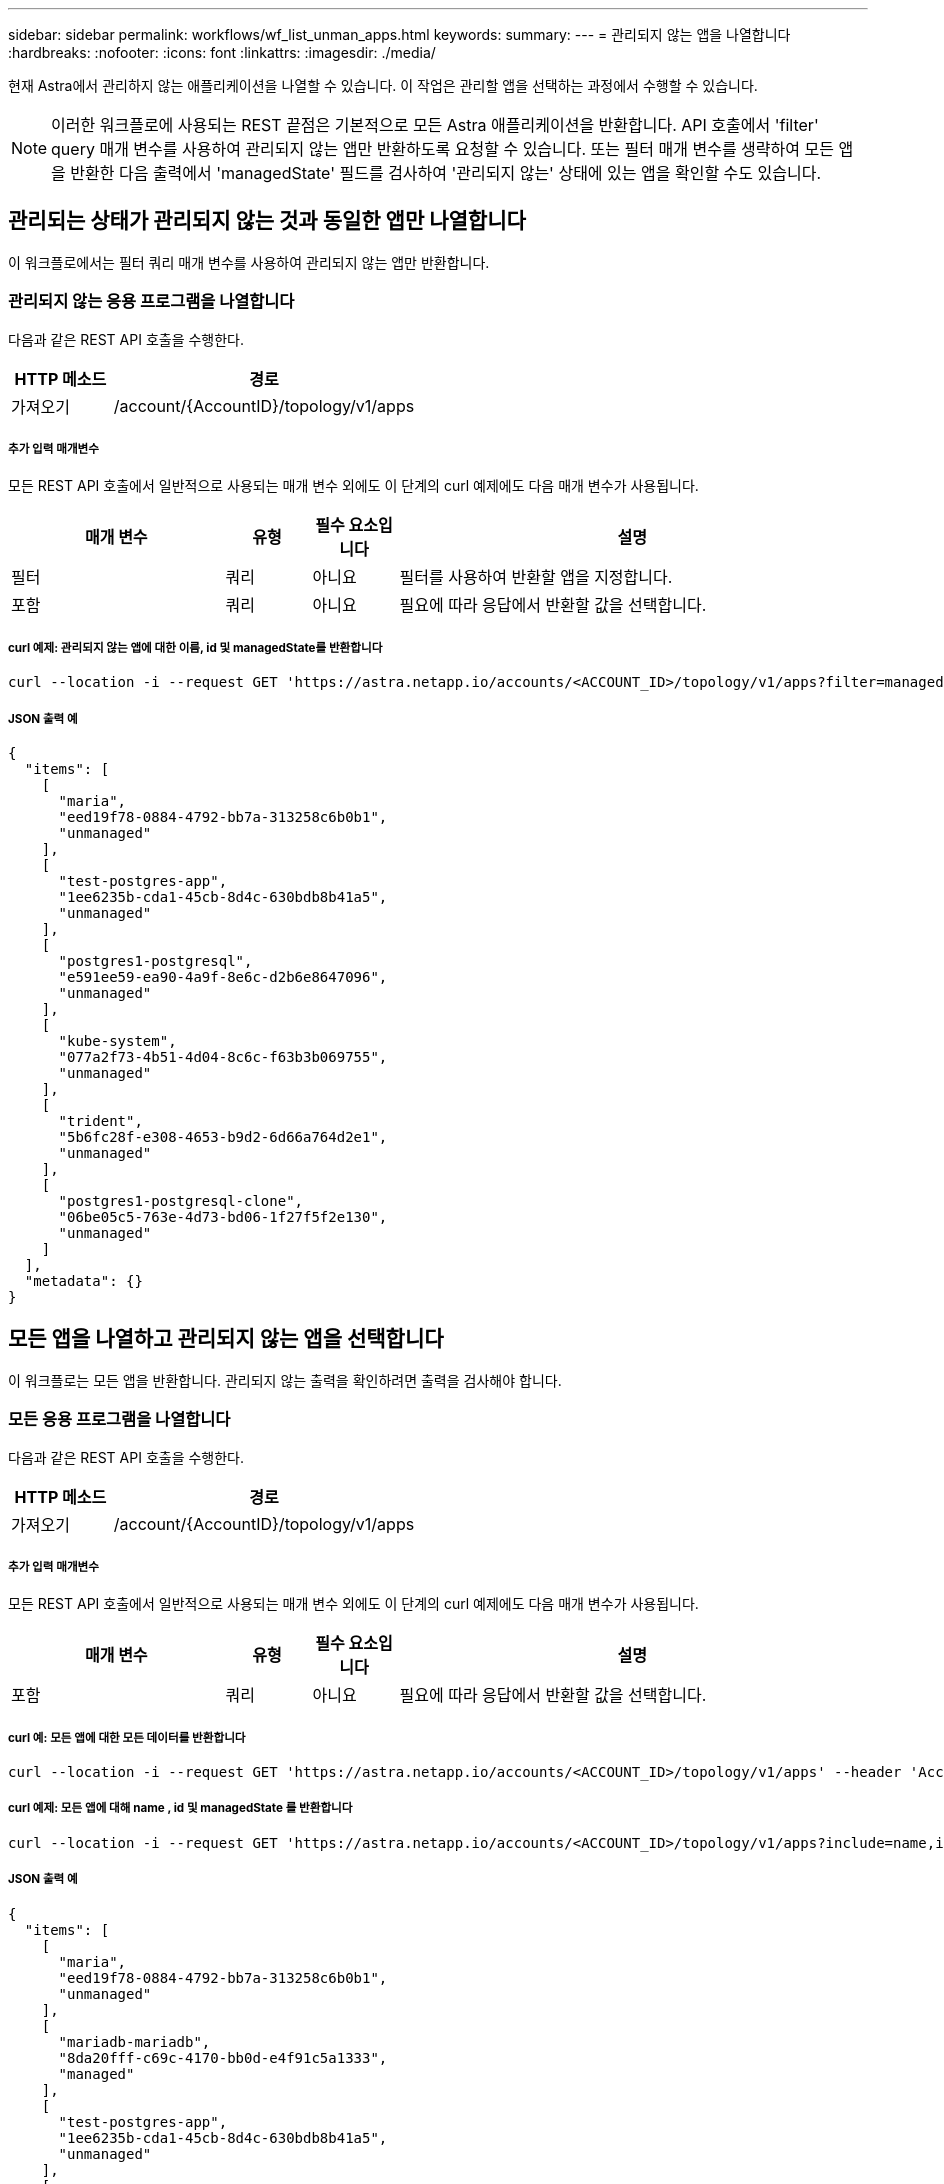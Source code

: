 ---
sidebar: sidebar 
permalink: workflows/wf_list_unman_apps.html 
keywords:  
summary:  
---
= 관리되지 않는 앱을 나열합니다
:hardbreaks:
:nofooter: 
:icons: font
:linkattrs: 
:imagesdir: ./media/


[role="lead"]
현재 Astra에서 관리하지 않는 애플리케이션을 나열할 수 있습니다. 이 작업은 관리할 앱을 선택하는 과정에서 수행할 수 있습니다.


NOTE: 이러한 워크플로에 사용되는 REST 끝점은 기본적으로 모든 Astra 애플리케이션을 반환합니다. API 호출에서 'filter' query 매개 변수를 사용하여 관리되지 않는 앱만 반환하도록 요청할 수 있습니다. 또는 필터 매개 변수를 생략하여 모든 앱을 반환한 다음 출력에서 'managedState' 필드를 검사하여 '관리되지 않는' 상태에 있는 앱을 확인할 수도 있습니다.



== 관리되는 상태가 관리되지 않는 것과 동일한 앱만 나열합니다

이 워크플로에서는 필터 쿼리 매개 변수를 사용하여 관리되지 않는 앱만 반환합니다.



=== 관리되지 않는 응용 프로그램을 나열합니다

다음과 같은 REST API 호출을 수행한다.

[cols="25,75"]
|===
| HTTP 메소드 | 경로 


| 가져오기 | /account/{AccountID}/topology/v1/apps 
|===


===== 추가 입력 매개변수

모든 REST API 호출에서 일반적으로 사용되는 매개 변수 외에도 이 단계의 curl 예제에도 다음 매개 변수가 사용됩니다.

[cols="25,10,10,55"]
|===
| 매개 변수 | 유형 | 필수 요소입니다 | 설명 


| 필터 | 쿼리 | 아니요 | 필터를 사용하여 반환할 앱을 지정합니다. 


| 포함 | 쿼리 | 아니요 | 필요에 따라 응답에서 반환할 값을 선택합니다. 
|===


===== curl 예제: 관리되지 않는 앱에 대한 이름, id 및 managedState를 반환합니다

[source, curl]
----
curl --location -i --request GET 'https://astra.netapp.io/accounts/<ACCOUNT_ID>/topology/v1/apps?filter=managedState%20eq%20'unmanaged'&include=name,id,managedState' --header 'Accept: */*' --header 'Authorization: Bearer <API_TOKEN>'
----


===== JSON 출력 예

[source, json]
----
{
  "items": [
    [
      "maria",
      "eed19f78-0884-4792-bb7a-313258c6b0b1",
      "unmanaged"
    ],
    [
      "test-postgres-app",
      "1ee6235b-cda1-45cb-8d4c-630bdb8b41a5",
      "unmanaged"
    ],
    [
      "postgres1-postgresql",
      "e591ee59-ea90-4a9f-8e6c-d2b6e8647096",
      "unmanaged"
    ],
    [
      "kube-system",
      "077a2f73-4b51-4d04-8c6c-f63b3b069755",
      "unmanaged"
    ],
    [
      "trident",
      "5b6fc28f-e308-4653-b9d2-6d66a764d2e1",
      "unmanaged"
    ],
    [
      "postgres1-postgresql-clone",
      "06be05c5-763e-4d73-bd06-1f27f5f2e130",
      "unmanaged"
    ]
  ],
  "metadata": {}
}
----


== 모든 앱을 나열하고 관리되지 않는 앱을 선택합니다

이 워크플로는 모든 앱을 반환합니다. 관리되지 않는 출력을 확인하려면 출력을 검사해야 합니다.



=== 모든 응용 프로그램을 나열합니다

다음과 같은 REST API 호출을 수행한다.

[cols="25,75"]
|===
| HTTP 메소드 | 경로 


| 가져오기 | /account/{AccountID}/topology/v1/apps 
|===


===== 추가 입력 매개변수

모든 REST API 호출에서 일반적으로 사용되는 매개 변수 외에도 이 단계의 curl 예제에도 다음 매개 변수가 사용됩니다.

[cols="25,10,10,55"]
|===
| 매개 변수 | 유형 | 필수 요소입니다 | 설명 


| 포함 | 쿼리 | 아니요 | 필요에 따라 응답에서 반환할 값을 선택합니다. 
|===


===== curl 예: 모든 앱에 대한 모든 데이터를 반환합니다

[source, curl]
----
curl --location -i --request GET 'https://astra.netapp.io/accounts/<ACCOUNT_ID>/topology/v1/apps' --header 'Accept: */*' --header 'Authorization: Bearer <API_TOKEN>'
----


===== curl 예제: 모든 앱에 대해 name , id 및 managedState 를 반환합니다

[source, curl]
----
curl --location -i --request GET 'https://astra.netapp.io/accounts/<ACCOUNT_ID>/topology/v1/apps?include=name,id,managedState' --header 'Accept: */*' --header 'Authorization: Bearer <API_TOKEN>'
----


===== JSON 출력 예

[source, json]
----
{
  "items": [
    [
      "maria",
      "eed19f78-0884-4792-bb7a-313258c6b0b1",
      "unmanaged"
    ],
    [
      "mariadb-mariadb",
      "8da20fff-c69c-4170-bb0d-e4f91c5a1333",
      "managed"
    ],
    [
      "test-postgres-app",
      "1ee6235b-cda1-45cb-8d4c-630bdb8b41a5",
      "unmanaged"
    ],
    [
      "postgres1-postgresql",
      "e591ee59-ea90-4a9f-8e6c-d2b6e8647096",
      "unmanaged"
    ],
    [
      "kube-system",
      "077a2f73-4b51-4d04-8c6c-f63b3b069755",
      "unmanaged"
    ],
    [
      "trident",
      "5b6fc28f-e308-4653-b9d2-6d66a764d2e1",
      "unmanaged"
    ],
    [
      "postgres1-postgresql-clone",
      "06be05c5-763e-4d73-bd06-1f27f5f2e130",
      "unmanaged"
    ],
    [
      "davidns-postgres-app",
      "11e046b7-ec64-4184-85b3-debcc3b1da4d",
      "managed"
    ]
  ],
  "metadata": {}
}
----


=== 관리되지 않는 응용 프로그램을 선택합니다

API 호출 출력을 검토하고 'unmanaged'와 같은 'managedState'가 있는 앱을 수동으로 선택합니다.

